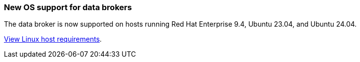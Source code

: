=== New OS support for data brokers
The data broker is now supported on hosts running Red Hat Enterprise 9.4, Ubuntu 23.04, and Ubuntu 24.04.

https://docs.netapp.com/us-en/bluexp-copy-sync/task-installing-linux.html#linux-host-requirements[View Linux host requirements].